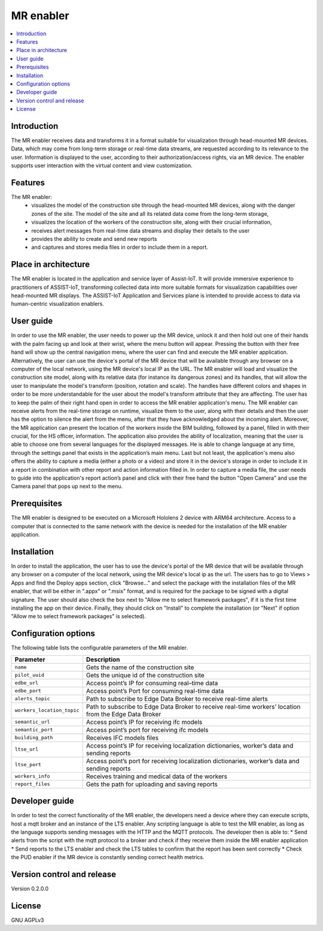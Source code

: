 ﻿.. _MR enabler:

############
MR enabler
############

.. contents::
  :local:
  :depth: 1

***************
Introduction
***************
The MR enabler receives data and transforms it in a format suitable for visualization through head-mounted MR devices. Data, which may come from long-term storage or real-time data streams, are requested according to its relevance to the user. Information is displayed to the user, according to their authorization/access rights, via an MR device. The enabler supports user interaction with the virtual content and view customization.

***************
Features
***************
The MR enabler: 
 * visualizes the model of the construction site through the head-mounted MR devices, along with the danger zones of the site. The model of the site and all its related data come from the long-term storage,
 * visualizes the location of the workers of the construction site, along with their crucial information,
 * receives alert messages from real-time data streams and display their details to the user
 * provides the ability to create and send new reports
 * and captures and stores media files in order to include them in a report.

*********************
Place in architecture
*********************
The MR enabler is located in the application and service layer of Assist-IoT. It will provide immersive experience to practitioners of ASSIST-IoT, transforming collected data into more suitable formats for visualization capabilities over head-mounted MR displays.
The ASSIST-IoT Application and Services plane is intended to provide access to data via human-centric visualization enablers. 

***************
User guide
***************
In order to use the MR enabler, the user needs to power up the MR device, unlock it and then hold out one of their hands with the palm facing up and look at their wrist, where the menu button will appear. Pressing the button with their free hand will show up the central navigation menu, where the user can find and execute the MR enabler application. Alternatively, the user can use the device's portal of the MR device that will be available through any browser on a computer of the local network, using the MR device's local IP as the URL. 
The MR enabler will load and visualize the construction site model, along with its relative data (for instance its dangerous zones) and its handles, that will allow the user to manipulate the model's transform (position, rotation and scale). The handles have different colors and shapes in order to be more understandable for the user about the model's transform attribute that they are affecting. 
The user has to keep the palm of their right hand open in order to access the MR enabler application's menu. The MR enabler can receive alerts from the real-time storage on runtime, visualize them to the user, along with their details and then the user has the option to silence the alert from the menu, after that they have acknowledged about the incoming alert.
Moreover, the MR application can present the location of the workers inside the BIM building, followed by a panel, filled in with their crucial, for the HS officer, information.
The application also provides the ability of localization, meaning that the user is able to choose one from several languages for the displayed messages. He is able to change language at any time, through the settings panel that exists in the application’s main menu.
Last but not least, the application's menu also offers the ability to capture a media (either a photo or a video) and store it in the device's storage in order to include it in a report in combination with other report and action information filled in. In order to capture a media file, the user needs to guide into the application's report action’s panel and click with their free hand the button "Open Camera" and use the Camera panel that pops up next to the menu. 

***************
Prerequisites
***************
The MR enabler is designed to be executed on a Microsoft Hololens 2 device with ARM64 architecture. Access to a computer that is connected to the same network with the device is needed for the installation of the MR enabler application.

***************
Installation
***************
In order to install the application, the user has to use the device's portal of the MR device that will be available through any browser on a computer of the local network, using the MR device's local ip as the url. The users has to go to Views > Apps and find the Deploy apps section, click "Browse..." and select the package with the installation files of the MR enabler, that will be either in ".appx" or ".msix" format, and is required for the package to be signed with a digital signature. The user should also check the box next to "Allow me to select framework packages", if it is the first time installing the app on their device. Finally, they should click on "Install" to complete the installation (or "Next" if option "Allow me to select framework packages" is selected).

.. figure:: ./installation.svg
   :width: 800px 

*********************
Configuration options
*********************
The following table lists the configurable parameters of the MR enabler.

+---------------------------+-------------------------------------------+
| Parameter                 | Description                               |
+===========================+===========================================+
| ``name``                  | Gets the name of the construction site    |
+---------------------------+-------------------------------------------+
| ``pilot_uuid``            | Gets the unique id of the construction    |
|                           | site                                      |
+---------------------------+-------------------------------------------+
| ``edbe_url``              | Access point’s IP for consuming real–time |
|                           | data                                      |
+---------------------------+-------------------------------------------+
| ``edbe_port``             | Access point’s Port for consuming         |
|                           | real-time data                            |
+---------------------------+-------------------------------------------+
| ``alerts_topic``          | Path to subscribe to Edge Data Broker to  |
|                           | receive real-time alerts                  |
+---------------------------+-------------------------------------------+
| ``workers_location_topic``| Path to subscribe to Edge Data Broker to  |
|                           | receive real-time workers’                |
|                           | location from the Edge Data Broker        |
+---------------------------+-------------------------------------------+
| ``semantic_url``          | Access point’s IP for receiving ifc       |
|                           | models                                    |
+---------------------------+-------------------------------------------+
| ``semantic_port``         | Access point’s port for receiving ifc     |
|                           | models                                    |
+---------------------------+-------------------------------------------+
| ``building_path``         | Receives IFC models files                 |
+---------------------------+-------------------------------------------+
| ``ltse_url``              | Access point’s IP for receiving           |
|                           | localization dictionaries, worker’s data  |
|                           | and sending reports                       |
+---------------------------+-------------------------------------------+
| ``ltse_port``             | Access point’s port for receiving         |
|                           | localization dictionaries, worker’s data  |
|                           | and sending reports                       |
+---------------------------+-------------------------------------------+
| ``workers_info``          | Receives training and medical data of     |
|                           | the workers                               |
+---------------------------+-------------------------------------------+
| ``report_files``          | Gets the path for uploading and saving    |
|                           | reports                                   |
+---------------------------+-------------------------------------------+


***************
Developer guide
***************
In order to test the correct functionality of the MR enabler, the developers need a device where they can execute scripts, host a mqtt broker and an instance of the LTS enabler. Any scripting language is able to test the MR enabler, as long as the language supports sending messages with the HTTP and the MQTT protocols. The developer then is able to:
* Send alerts from the script with the mqtt protocol to a broker and check if they receive them inside the MR enabler application
* Send reports to the LTS enabler and check the LTS tables to confirm that the report has been sent correctly
* Check the PUD enabler if the MR device is constantly sending correct health metrics.

***************************
Version control and release
***************************
Version 0.2.0.0

***************
License
***************
GNU AGPLv3

